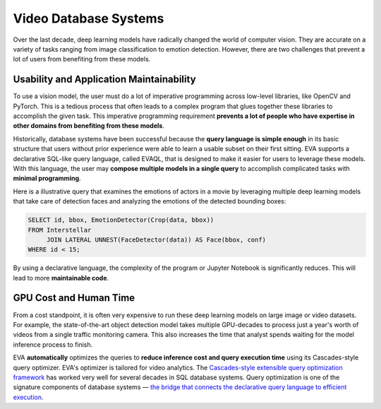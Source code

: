 Video Database Systems
====

Over the last decade, deep learning models have radically changed the world of computer vision. They are accurate on a variety of tasks ranging from image classification to emotion detection. However, there are two challenges that prevent a lot of users from benefiting from these models.

Usability and Application Maintainability
^^^^

To use a vision model, the user must do a lot of imperative programming across low-level libraries, like OpenCV and PyTorch. This is a tedious process that often leads to a complex program that glues together these libraries to accomplish the given task. This imperative programming requirement **prevents a lot of people who have expertise in other domains from benefiting from these models**.

Historically, database systems have been successful because the **query language is simple enough** in its basic structure that users without prior experience were able to learn a usable subset on their first sitting. 
EVA supports a declarative SQL-like query language, called EVAQL, that is designed to make it easier for users to leverage these models. With this language, the user may **compose multiple models in a single query** to accomplish complicated tasks with **minimal programming**. 

Here is a illustrative query that examines the emotions of actors in a movie by leveraging multiple deep learning models that take care of detection faces and analyzing the emotions of the detected bounding boxes:

.. code:: sql

   SELECT id, bbox, EmotionDetector(Crop(data, bbox)) 
   FROM Interstellar 
        JOIN LATERAL UNNEST(FaceDetector(data)) AS Face(bbox, conf)  
   WHERE id < 15;

By using a declarative language, the complexity of the program or Jupyter Notebook is significantly reduces. This will lead to more **maintainable code**.

GPU Cost and Human Time 
^^^^

From a cost standpoint, it is often very expensive to run these deep learning models on large image or video datasets. For example, the state-of-the-art object detection model takes multiple GPU-decades to process just a year's worth of videos from a single traffic monitoring camera. This also increases the time that analyst spends waiting for the model inference process to finish. 

EVA **automatically** optimizes the queries to **reduce inference cost and query execution time** using its Cascades-style query optimizer. EVA's optimizer is tailored for video analytics. The `Cascades-style extensible query optimization framework <https://www.cse.iitb.ac.in/infolab/Data/Courses/CS632/Papers/Cascades-graefe.pdf>`_ has worked very well for several decades in SQL database systems. Query optimization is one of the signature components of database systems — `the bridge that connects the declarative query language to efficient execution <http://www.redbook.io/pdf/redbook-5th-edition.pdf>`_.
